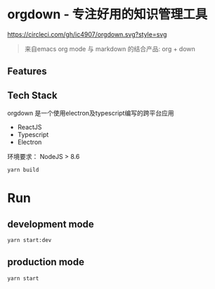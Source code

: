 * orgdown - 专注好用的知识管理工具
[[https://circleci.com/gh/ic4907/orgdown.svg?style=svg]]

#+BEGIN_QUOTE
来自emacs org mode 与 markdown 的结合产品: org + down
#+END_QUOTE

** Features
   
** Tech Stack
   orgdown 是一个使用electron及typescript编写的跨平台应用
   
   - ReactJS
   - Typescript
   - Electron

# Build
环境要求：
NodeJS > 8.6

#+BEGIN_SRC sh
yarn build
#+END_SRC

* Run
** development mode
#+BEGIN_SRC sh
yarn start:dev
#+END_SRC

** production mode
#+BEGIN_SRC 
yarn start
#+END_SRC
